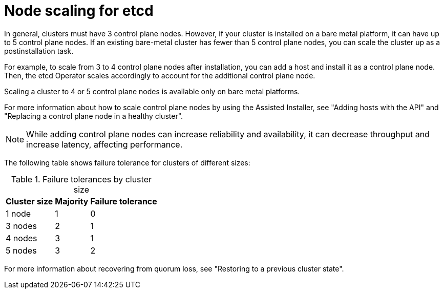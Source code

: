 // Module included in the following assemblies:
//
// * etcd/etcd-performance.adoc

:_mod-docs-content-type: CONCEPT
[id="etcd-node-scaling_{context}"]
= Node scaling for etcd

In general, clusters must have 3 control plane nodes. However, if your cluster is installed on a bare metal platform, it can have up to 5 control plane nodes. If an existing bare-metal cluster has fewer than 5 control plane nodes, you can scale the cluster up as a postinstallation task.

For example, to scale from 3 to 4 control plane nodes after installation, you can add a host and install it as a control plane node. Then, the etcd Operator scales accordingly to account for the additional control plane node.

Scaling a cluster to 4 or 5 control plane nodes is available only on bare metal platforms.

For more information about how to scale control plane nodes by using the Assisted Installer, see "Adding hosts with the API" and "Replacing a control plane node in a healthy cluster".

[NOTE]
====
While adding control plane nodes can increase reliability and availability, it can decrease throughput and increase latency, affecting performance.
====

The following table shows failure tolerance for clusters of different sizes:

.Failure tolerances by cluster size
[%autowidth]
|===
|Cluster size |Majority |Failure tolerance

|1 node
|1
|0

|3 nodes
|2
|1

|4 nodes
|3
|1

|5 nodes
|3
|2
|===

For more information about recovering from quorum loss, see "Restoring to a previous cluster state".

